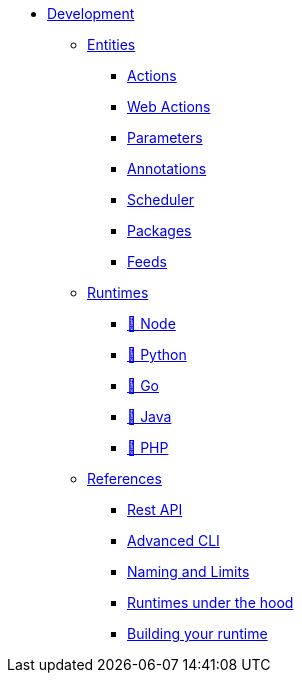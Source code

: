 * xref:index.adoc[Development]
** xref:index-entities.adoc[Entities]
*** xref:actions.adoc[Actions]
*** xref:webactions.adoc[Web Actions]
*** xref:parameters.adoc[Parameters]
*** xref:annotations.adoc[Annotations]
*** xref:scheduler.adoc[Scheduler]
*** xref:packages.adoc[Packages]
*** xref:feeds.adoc[Feeds]
** xref:index-runtimes.adoc[Runtimes]
*** xref:actions-nodejs.adoc[🚧 Node]
*** xref:actions-python.adoc[🚧 Python]
*** xref:actions-golang.adoc[🚧 Go]
*** xref:actions-java.adoc[🚧 Java]
*** xref:actions-php.adoc[🚧 PHP]
** xref:index-references.adoc[References]
*** xref:rest_api.adoc[Rest API]
*** xref:cli.adoc[Advanced CLI]
*** xref:reference.adoc[Naming and Limits]
*** xref:actions-new.adoc[Runtimes under the hood]
*** xref:actions-actionloop.adoc[Building your runtime]


